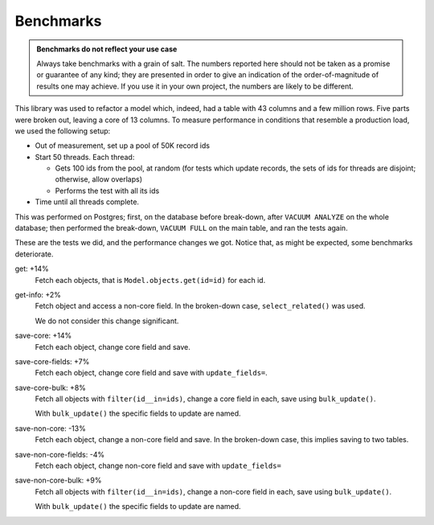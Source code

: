 ==========
Benchmarks
==========

.. admonition:: Benchmarks do not reflect your use case

   Always take benchmarks with a grain of salt. The numbers reported here
   should not be taken as a promise or guarantee of any kind; they are
   presented in order to give an indication of the order-of-magnitude of
   results one may achieve. If you use it in your own project, the numbers
   are likely to be different.

This library was used to refactor a model which, indeed, had a table with
43 columns and a few million rows. Five parts were broken out, leaving
a core of 13 columns. To measure performance in conditions that resemble
a production load, we used the following setup:

- Out of measurement, set up a pool of 50K record ids
  
- Start 50 threads. Each thread:
  
  - Gets 100 ids from the pool, at random (for tests which update records,
    the sets of ids for threads are disjoint; otherwise, allow overlaps)
    
  - Performs the test with all its ids
    
- Time until all threads complete.

This was performed on Postgres; first, on the database before break-down,
after ``VACUUM ANALYZE`` on the whole database; then performed the break-down,
``VACUUM FULL`` on the main table, and ran the tests again.

These are the tests we did, and the performance changes we got. Notice that,
as might be expected, some benchmarks deteriorate.


get: +14%
    Fetch each objects, that is ``Model.objects.get(id=id)`` for each id.

get-info: +2%
    Fetch object and access a non-core field. In the broken-down
    case, ``select_related()`` was used.

    We do not consider this change significant.

save-core: +14%
    Fetch each object, change core field and save.

save-core-fields: +7%
    Fetch each object, change core field and save with ``update_fields=``.

save-core-bulk: +8%
    Fetch all objects with ``filter(id__in=ids)``, change a core field
    in each, save using ``bulk_update()``.
    
    With ``bulk_update()`` the specific fields to update are named.

save-non-core: -13%
    Fetch each object, change a non-core field and save.
    In the broken-down case, this implies saving to two tables.

save-non-core-fields: -4%
    Fetch each object, change non-core field and save with ``update_fields=``

save-non-core-bulk: +9%
    Fetch all objects with ``filter(id__in=ids)``, change a non-core field
    in each, save using ``bulk_update()``.
    
    With ``bulk_update()`` the specific fields to update are named.
